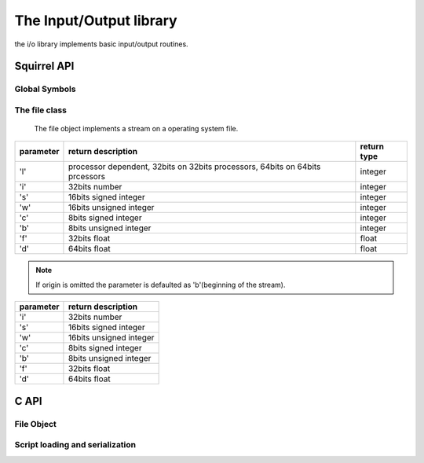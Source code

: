 .. _stdlib_stdiolib:

========================
The Input/Output library
========================

the i/o library implements basic input/output routines.

--------------
Squirrel API
--------------

++++++++++++++
Global Symbols
++++++++++++++


.. js:function:: dofile(path, [raiseerror])

    compiles a squirrel script or loads a precompiled one and executes it.
    returns the value returned by the script or null if no value is returned.
    if the optional parameter 'raiseerror' is true, the compiler error handler is invoked
    in case of a syntax error. If raiseerror is omitted or set to false, the compiler
    error handler is not ivoked.
    When squirrel is compiled in unicode mode the function can handle different character ecodings,
    UTF8 with and without prefix and UCS-2 prefixed(both big endian an little endian).
    If the source stream is not prefixed UTF8 ecoding is used as default.

.. js:function:: loadfile(path, [raiseerror])

    compiles a squirrel script or loads a precompiled one an returns it as as function.
    if the optional parameter 'raiseerror' is true, the compiler error handler is invoked
    in case of a syntax error. If raiseerror is omitted or set to false, the compiler
    error handler is not ivoked.
    When squirrel is compiled in unicode mode the function can handle different character ecodings,
    UTF8 with and without prefix and UCS-2 prefixed(both big endian an little endian).
    If the source stream is not prefixed UTF8 ecoding is used as default.

.. js:function:: writeclosuretofile(destpath, closure)

    serializes a closure to a bytecode file (destpath). The serialized file can be loaded
    using loadfile() and dofile().


.. js:data:: stderr

    File object bound on the os *standard error* stream

.. js:data:: stdin

    File object bound on the os *standard input* stream

.. js:data:: stdout

    File object bound on the os *standard output* stream


++++++++++++++
The file class
++++++++++++++

    The file object implements a stream on a operating system file.

.. js:class:: file(path, patten)

    It's contructor imitates the behaviour of the C runtime function fopen for eg. ::

        local myfile = file("test.xxx","wb+");

    creates a file with read/write access in the current directory.

.. js:function:: file.close()

    closes the file.

.. js:function:: file.eos()

    returns a non null value if the read/write pointer is at the end of the stream.

.. js:function:: file.flush()

    flushes the stream.return a value != null if succeded, otherwise returns null

.. js:function:: file.len()

    returns the lenght of the stream

.. js:function:: file.readblob(size)

    :param int size: number of bytes to read

    read n bytes from the stream and retuns them as blob

.. js:function:: file.readn(type)

    :param int type: type of the number to read

    reads a number from the stream according to the type pameter.

    `type` can have the following values:

+--------------+--------------------------------------------------------------------------------+----------------------+
| parameter    | return description                                                             |  return type         |
+==============+================================================================================+======================+
| 'l'          | processor dependent, 32bits on 32bits processors, 64bits on 64bits prcessors   |  integer             |
+--------------+--------------------------------------------------------------------------------+----------------------+
| 'i'          | 32bits number                                                                  |  integer             |
+--------------+--------------------------------------------------------------------------------+----------------------+
| 's'          | 16bits signed integer                                                          |  integer             |
+--------------+--------------------------------------------------------------------------------+----------------------+
| 'w'          | 16bits unsigned integer                                                        |  integer             |
+--------------+--------------------------------------------------------------------------------+----------------------+
| 'c'          | 8bits signed integer                                                           |  integer             |
+--------------+--------------------------------------------------------------------------------+----------------------+
| 'b'          | 8bits unsigned integer                                                         |  integer             |
+--------------+--------------------------------------------------------------------------------+----------------------+
| 'f'          | 32bits float                                                                   |  float               |
+--------------+--------------------------------------------------------------------------------+----------------------+
| 'd'          | 64bits float                                                                   |  float               |
+--------------+--------------------------------------------------------------------------------+----------------------+

.. js:function:: file.resize(size)

    :param int size: the new size of the blobl in bytes

    resizes the blob to the specified `size`

.. js:function:: file.seek(offset [,origin])

    :param int offset: indicates the number of bytes from `origin`.
    :param int origin: origin of the seek

                        +--------------+-------------------------------------------+
                        |  'b'         |  beginning of the stream                  |
                        +--------------+-------------------------------------------+
                        |  'c'         |  current location                         |
                        +--------------+-------------------------------------------+
                        |  'e'         |  end of the stream                        |
                        +--------------+-------------------------------------------+

    Moves the read/write pointer to a specified location.

.. note:: If origin is omitted the parameter is defaulted as 'b'(beginning of the stream).

.. js:function:: file.tell()

    returns the read/write pointer absolute position

.. js:function:: file.writeblob(src)

    :param blob src: the source blob containing the data to be written

    writes a blob in the stream

.. js:function:: file.writen(n, type)

    :param number n: the value to be written
    :param int type: type of the number to write

    writes a number in the stream formatted according to the `type` pameter

    `type` can have the following values:

+--------------+--------------------------------------------------------------------------------+
| parameter    | return description                                                             |
+==============+================================================================================+
| 'i'          | 32bits number                                                                  |
+--------------+--------------------------------------------------------------------------------+
| 's'          | 16bits signed integer                                                          |
+--------------+--------------------------------------------------------------------------------+
| 'w'          | 16bits unsigned integer                                                        |
+--------------+--------------------------------------------------------------------------------+
| 'c'          | 8bits signed integer                                                           |
+--------------+--------------------------------------------------------------------------------+
| 'b'          | 8bits unsigned integer                                                         |
+--------------+--------------------------------------------------------------------------------+
| 'f'          | 32bits float                                                                   |
+--------------+--------------------------------------------------------------------------------+
| 'd'          | 64bits float                                                                   |
+--------------+--------------------------------------------------------------------------------+


--------------
C API
--------------

.. _sqstd_register_iolib:

.. c:function:: SQRESULT sqstd_register_iolib(HSQUIRRELVM v)

    :param HSQUIRRELVM v: the target VM
    :returns: an SQRESULT
    :remarks: The function aspects a table on top of the stack where to register the global library functions.

    initialize and register the io library in the given VM.

++++++++++++++
File Object
++++++++++++++

.. c:function:: SQRESULT sqstd_createfile(HSQUIRRELVM v, SQFILE file, SQBool owns)

    :param HSQUIRRELVM v: the target VM
    :param SQFILE file: the stream that will be rapresented by the file object
    :param SQBool owns: if different true the stream will be automatically closed when the newly create file object is destroyed.
    :returns: an SQRESULT

    creates a file object bound to the SQFILE passed as parameter
    and pushes it in the stack

.. c:function:: SQRESULT sqstd_getfile(HSQUIRRELVM v, SQInteger idx, SQFILE* file)

    :param HSQUIRRELVM v: the target VM
    :param SQInteger idx: and index in the stack
    :param SQFILE* file: A pointer to a SQFILE handle that will store the result
    :returns: an SQRESULT

    retrieve the pointer of a stream handle from an arbitrary
    position in the stack.

++++++++++++++++++++++++++++++++
Script loading and serialization
++++++++++++++++++++++++++++++++

.. c:function:: SQRESULT sqstd_loadfile(HSQUIRRELVM v, const SQChar* filename, SQBool printerror)

    :param HSQUIRRELVM v: the target VM
    :param SQChar* filename: path of the script that has to be loaded
    :param SQBool printerror: if true the compiler error handler will be called if a error occurs
    :returns: an SQRESULT

    Compiles a squirrel script or loads a precompiled one an pushes it as closure in the stack.
    When squirrel is compiled in unicode mode the function can handle different character ecodings,
    UTF8 with and without prefix and UCS-2 prefixed(both big endian an little endian).
    If the source stream is not prefixed UTF8 ecoding is used as default.

.. c:function:: SQRESULT sqstd_dofile(HSQUIRRELVM v, const SQChar* filename, SQBool retval, SQBool printerror)

    :param HSQUIRRELVM v: the target VM
    :param SQChar* filename: path of the script that has to be loaded
    :param SQBool retval: if true the function will push the return value of the executed script in the stack.
    :param SQBool printerror: if true the compiler error handler will be called if a error occurs
    :returns: an SQRESULT
    :remarks: the function aspects a table on top of the stack that will be used as 'this' for the execution of the script. The 'this' parameter is left untouched in the stack.

    Compiles a squirrel script or loads a precompiled one and executes it.
    Optionally pushes the return value of the executed script in the stack.
    When squirrel is compiled in unicode mode the function can handle different character ecodings,
    UTF8 with and without prefix and UCS-2 prefixed(both big endian an little endian).
    If the source stream is not prefixed UTF8 ecoding is used as default. ::

        sq_pushroottable(v); //push the root table(were the globals of the script will are stored)
        sqstd_dofile(v, _SC("test.nut"), SQFalse, SQTrue);// also prints syntax errors if any

.. c:function:: SQRESULT sqstd_writeclosuretofile(HSQUIRRELVM v, const SQChar* filename)

    :param HSQUIRRELVM v: the target VM
    :param SQChar* filename: destination path of serialized closure
    :returns: an SQRESULT

    serializes the closure at the top position in the stack as bytecode in
    the file specified by the paremeter filename. If a file with the
    same name already exists, it will be overwritten.

